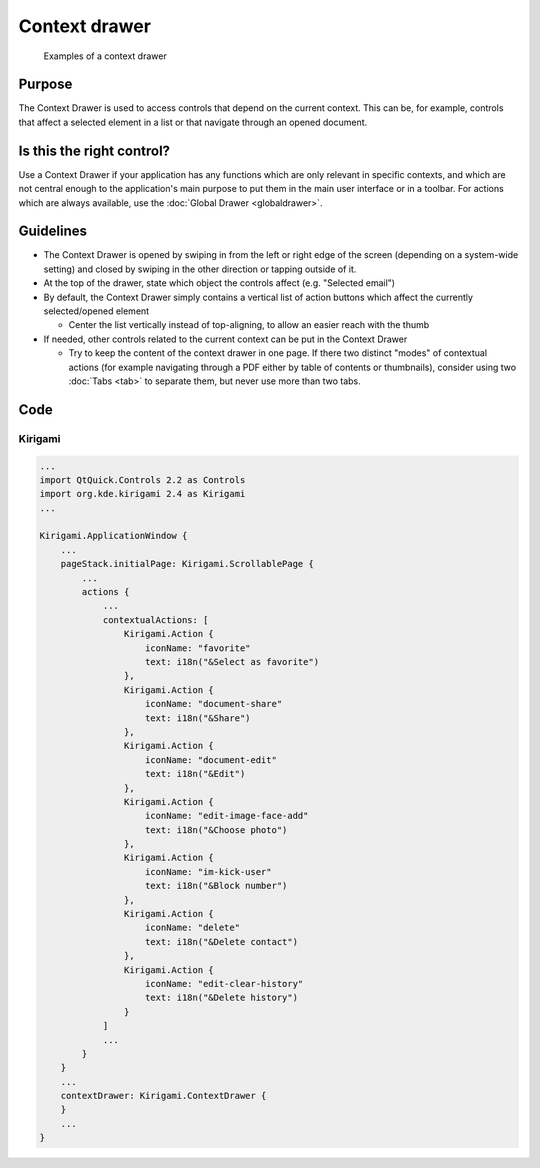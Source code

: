 Context drawer
==============

.. figure:: /img/Context_drawer.jpg
   :scale: 50 %
   :alt: Examples of a context drawer

   Examples of a context drawer

Purpose
-------

The Context Drawer is used to access controls that depend on the current
context. This can be, for example, controls that affect a selected
element in a list or that navigate through an opened document.

Is this the right control?
--------------------------

Use a Context Drawer if your application has any functions which are
only relevant in specific contexts, and which are not central enough to
the application's main purpose to put them in the main user interface or
in a toolbar. For actions which are always available, use the :doc:`Global Drawer <globaldrawer>`.

Guidelines
----------

-  The Context Drawer is opened by swiping in from the left or right
   edge of the screen (depending on a system-wide setting) and closed by
   swiping in the other direction or tapping outside of it.
-  At the top of the drawer, state which object the controls affect
   (e.g. "Selected email")
-  By default, the Context Drawer simply contains a vertical list of
   action buttons which affect the currently selected/opened element

   -  Center the list vertically instead of top-aligning, to allow an
      easier reach with the thumb

-  If needed, other controls related to the current context can be put
   in the Context Drawer

   -  Try to keep the content of the context drawer in one page. If
      there two distinct "modes" of contextual actions (for example
      navigating through a PDF either by table of contents or
      thumbnails), consider using two :doc:`Tabs <tab>` to separate them, but
      never use more than two tabs.

Code
----

Kirigami
^^^^^^^^

.. code-block:: qml

    ...
    import QtQuick.Controls 2.2 as Controls
    import org.kde.kirigami 2.4 as Kirigami
    ...
    
    Kirigami.ApplicationWindow {
        ...
        pageStack.initialPage: Kirigami.ScrollablePage {
            ...
            actions {
                ...
                contextualActions: [
                    Kirigami.Action {
                        iconName: "favorite"
                        text: i18n("&Select as favorite")
                    },
                    Kirigami.Action {
                        iconName: "document-share"
                        text: i18n("&Share")
                    },
                    Kirigami.Action {
                        iconName: "document-edit"
                        text: i18n("&Edit")
                    },
                    Kirigami.Action {
                        iconName: "edit-image-face-add"
                        text: i18n("&Choose photo")
                    },
                    Kirigami.Action {
                        iconName: "im-kick-user"
                        text: i18n("&Block number")
                    },
                    Kirigami.Action {
                        iconName: "delete"
                        text: i18n("&Delete contact")
                    },
                    Kirigami.Action {
                        iconName: "edit-clear-history"
                        text: i18n("&Delete history")
                    }
                ]
                ...
            }
        }
        ...
        contextDrawer: Kirigami.ContextDrawer {
        }
        ...
    }
